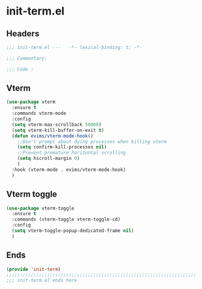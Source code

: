 * init-term.el
:PROPERTIES:
:HEADER-ARGS: :tangle (concat temporary-file-directory "init-term.el") :lexical t
:END:

** Headers
#+begin_src emacs-lisp
  ;;; init-term.el ---   -*- lexical-binding: t; -*-

  ;;; Commentary:

  ;;; Code :
  #+end_src

** Vterm
#+begin_src emacs-lisp
  (use-package vterm
    :ensure t
    :commands vterm-mode
    :config
    (setq vterm-max-scrollback 50000)
    (setq vterm-kill-buffer-on-exit t)
    (defun evims/vterm-mode-hook()
      ;;Don't prompt about dying processes when killing vterm
      (setq confirm-kill-processes nil)
      ;;Prevent premature horizontal scrolling
      (setq hscroll-margin 0)
      )
    :hook (vterm-mode . evims/vterm-mode-hook)
    )
#+end_src

** Vterm toggle
#+begin_src emacs-lisp
  (use-package vterm-toggle
    :ensure t
    :commands (vterm-toggle vterm-toggle-cd)
    :config
    (setq vterm-toggle-popup-dedicated-frame nil)
    )
#+end_src
** Ends
#+begin_src emacs-lisp
  (provide 'init-term)
  ;;;;;;;;;;;;;;;;;;;;;;;;;;;;;;;;;;;;;;;;;;;;;;;;;;;;;;;;;;;;;;;;;;;;;;
  ;;; init-term.el ends here
  #+end_src

